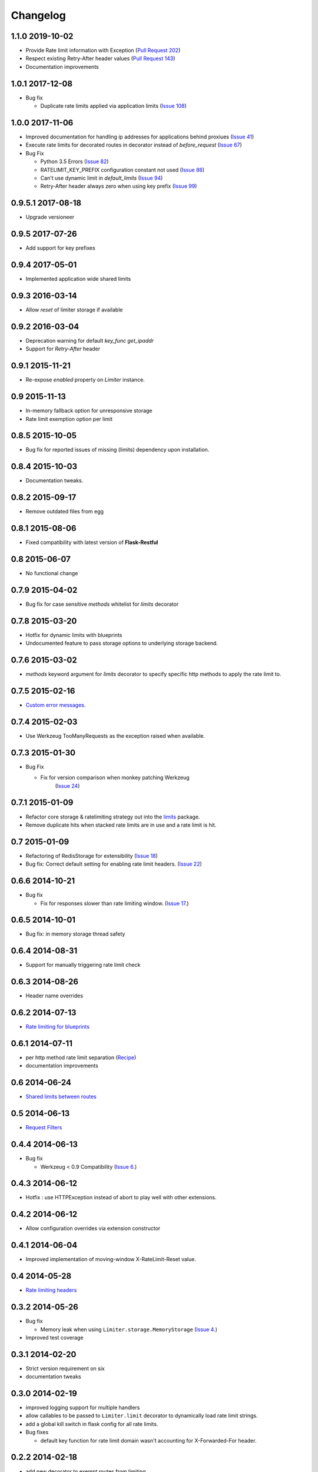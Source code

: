 .. :changelog:

Changelog
=========

1.1.0 2019-10-02
----------------
* Provide Rate limit information with Exception (`Pull Request 202 <https://github.com/alisaifee/flask-limiter/pull/202>`_)
* Respect existing Retry-After header values (`Pull Request 143 <https://github.com/alisaifee/flask-limiter/pull/143>`_)
* Documentation improvements

1.0.1 2017-12-08
----------------
* Bug fix

  * Duplicate rate limits applied via application limits (`Issue 108 <https://github.com/alisiafee/flask-limiter/issues/108>`_)

1.0.0 2017-11-06
----------------
* Improved documentation for handling ip addresses for applications behind proxiues (`Issue 41 <https://github.com/alisiafee/flask-limiter/issues/41>`_)
* Execute rate limits for decorated routes in decorator instead of `before_request`  (`Issue 67 <https://github.com/alisiafee/flask-limiter/issues/67>`_)
* Bug Fix

  * Python 3.5 Errors (`Issue 82 <https://github.com/alisiafee/flask-limiter/issues/82>`_)
  * RATELIMIT_KEY_PREFIX configuration constant not used (`Issue 88 <https://github.com/alisiafee/flask-limiter/issues/88>`_)
  * Can't use dynamic limit in `default_limits` (`Issue 94 <https://github.com/alisiafee/flask-limiter/issues/94>`_)
  * Retry-After header always zero when using key prefix (`Issue 99 <https://github.com/alisiafee/flask-limiter/issues/99>`_)

0.9.5.1 2017-08-18
------------------
* Upgrade versioneer

0.9.5 2017-07-26
----------------
* Add support for key prefixes

0.9.4 2017-05-01
----------------
* Implemented application wide shared limits

0.9.3 2016-03-14
----------------
* Allow `reset` of limiter storage if available

0.9.2 2016-03-04
----------------
* Deprecation warning for default `key_func` `get_ipaddr`
* Support for `Retry-After` header

0.9.1 2015-11-21
----------------
* Re-expose `enabled` property on `Limiter` instance.

0.9 2015-11-13
--------------
* In-memory fallback option for unresponsive storage
* Rate limit exemption option per limit

0.8.5 2015-10-05
----------------
* Bug fix for reported issues of missing (limits) dependency upon installation.

0.8.4 2015-10-03
----------------
* Documentation tweaks.

0.8.2 2015-09-17
----------------
* Remove outdated files from egg

0.8.1 2015-08-06
----------------
* Fixed compatibility with latest version of **Flask-Restful**

0.8 2015-06-07
--------------
* No functional change

0.7.9 2015-04-02
----------------
* Bug fix for case sensitive `methods` whitelist for `limits` decorator

0.7.8 2015-03-20
----------------
* Hotfix for dynamic limits with blueprints
* Undocumented feature to pass storage options to underlying storage backend.

0.7.6 2015-03-02
----------------
* `methods` keyword argument for `limits` decorator to specify specific http
  methods to apply the rate limit to.

0.7.5 2015-02-16
----------------
* `Custom error messages <http://flask-limiter.readthedocs.org/en/stable/#custom-error-messages>`_.

0.7.4 2015-02-03
----------------
* Use Werkzeug TooManyRequests as the exception raised when available.

0.7.3 2015-01-30
----------------
* Bug Fix

  * Fix for version comparison when monkey patching Werkzeug
        (`Issue 24 <https://github.com/alisaifee/flask-limiter/issues/24>`_)

0.7.1 2015-01-09
----------------
* Refactor core storage & ratelimiting strategy out into the `limits <http://github.com/alisaifee/limits>`_ package.
* Remove duplicate hits when stacked rate limits are in use and a rate limit is hit.

0.7 2015-01-09
--------------
* Refactoring of RedisStorage for extensibility (`Issue 18 <https://github.com/alisaifee/flask-limiter/issues/18>`_)
* Bug fix: Correct default setting for enabling rate limit headers. (`Issue 22 <https://github.com/alisaifee/flask-limiter/issues/22>`_)

0.6.6 2014-10-21
----------------
* Bug fix

  * Fix for responses slower than rate limiting window.
    (`Issue 17 <https://github.com/alisaifee/flask-limiter/issues/17>`_.)

0.6.5 2014-10-01
----------------
* Bug fix: in memory storage thread safety

0.6.4 2014-08-31
----------------
* Support for manually triggering rate limit check

0.6.3 2014-08-26
----------------
* Header name overrides

0.6.2 2014-07-13
----------------
* `Rate limiting for blueprints
  <http://flask-limiter.readthedocs.org/en/latest/#rate-limiting-all-routes-in-a-flask-blueprint>`_

0.6.1 2014-07-11
----------------
* per http method rate limit separation (`Recipe
  <http://flask-limiter.readthedocs.org/en/latest/index.html#using-flask-pluggable-views>`_)
* documentation improvements

0.6 2014-06-24
--------------
* `Shared limits between routes
  <http://flask-limiter.readthedocs.org/en/latest/index.html#ratelimit-decorator-shared-limit>`_

0.5 2014-06-13
--------------
* `Request Filters
  <http://flask-limiter.readthedocs.org/en/latest/index.html#ratelimit-decorator-request-filter>`_

0.4.4 2014-06-13
----------------
* Bug fix

  * Werkzeug < 0.9 Compatibility
    (`Issue 6 <https://github.com/alisaifee/flask-limiter/issues/6>`_.)

0.4.3 2014-06-12
----------------
* Hotfix : use HTTPException instead of abort to play well with other
  extensions.

0.4.2 2014-06-12
----------------
* Allow configuration overrides via extension constructor

0.4.1 2014-06-04
----------------
* Improved implementation of moving-window X-RateLimit-Reset value.

0.4 2014-05-28
--------------
* `Rate limiting headers
  <http://flask-limiter.readthedocs.org/en/latest/#rate-limiting-headers>`_

0.3.2 2014-05-26
----------------
* Bug fix

  * Memory leak when using ``Limiter.storage.MemoryStorage``
    (`Issue 4 <https://github.com/alisaifee/flask-limiter/issues/4>`_.)
* Improved test coverage

0.3.1 2014-02-20
----------------
* Strict version requirement on six
* documentation tweaks

0.3.0 2014-02-19
----------------
* improved logging support for multiple handlers
* allow callables to be passed to ``Limiter.limit`` decorator to dynamically
  load rate limit strings.
* add a global kill switch in flask config for all rate limits.
* Bug fixes

  * default key function for rate limit domain wasn't accounting for
    X-Forwarded-For header.



0.2.2 2014-02-18
----------------
* add new decorator to exempt routes from limiting.
* Bug fixes

  * versioneer.py wasn't included in manifest.
  * configuration string for strategy was out of sync with docs.

0.2.1 2014-02-15
----------------
* python 2.6 support via counter backport
* source docs.

0.2 2014-02-15
--------------
* Implemented configurable strategies for rate limiting.
* Bug fixes

  * better locking for in-memory storage
  * multi threading support for memcached storage


0.1.1 2014-02-14
----------------
* Bug fixes

  * fix initializing the extension without an app
  * don't rate limit static files


0.1.0 2014-02-13
----------------
* first release.















































